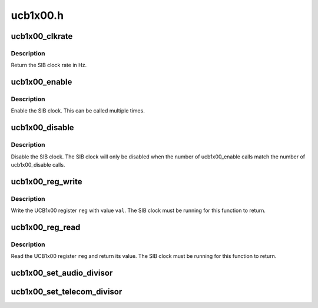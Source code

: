 .. -*- coding: utf-8; mode: rst -*-

=========
ucb1x00.h
=========


.. _`ucb1x00_clkrate`:

ucb1x00_clkrate
===============

.. c:function:: unsigned int ucb1x00_clkrate (struct ucb1x00 *ucb)

    return the UCB1x00 SIB clock rate

    :param struct ucb1x00 \*ucb:
        UCB1x00 structure describing chip



.. _`ucb1x00_clkrate.description`:

Description
-----------

Return the SIB clock rate in Hz.



.. _`ucb1x00_enable`:

ucb1x00_enable
==============

.. c:function:: void ucb1x00_enable (struct ucb1x00 *ucb)

    enable the UCB1x00 SIB clock

    :param struct ucb1x00 \*ucb:
        UCB1x00 structure describing chip



.. _`ucb1x00_enable.description`:

Description
-----------

Enable the SIB clock.  This can be called multiple times.



.. _`ucb1x00_disable`:

ucb1x00_disable
===============

.. c:function:: void ucb1x00_disable (struct ucb1x00 *ucb)

    disable the UCB1x00 SIB clock

    :param struct ucb1x00 \*ucb:
        UCB1x00 structure describing chip



.. _`ucb1x00_disable.description`:

Description
-----------

Disable the SIB clock.  The SIB clock will only be disabled
when the number of ucb1x00_enable calls match the number of
ucb1x00_disable calls.



.. _`ucb1x00_reg_write`:

ucb1x00_reg_write
=================

.. c:function:: void ucb1x00_reg_write (struct ucb1x00 *ucb, unsigned int reg, unsigned int val)

    write a UCB1x00 register

    :param struct ucb1x00 \*ucb:
        UCB1x00 structure describing chip

    :param unsigned int reg:
        UCB1x00 4-bit register index to write

    :param unsigned int val:
        UCB1x00 16-bit value to write



.. _`ucb1x00_reg_write.description`:

Description
-----------

Write the UCB1x00 register ``reg`` with value ``val``\ .  The SIB
clock must be running for this function to return.



.. _`ucb1x00_reg_read`:

ucb1x00_reg_read
================

.. c:function:: unsigned int ucb1x00_reg_read (struct ucb1x00 *ucb, unsigned int reg)

    read a UCB1x00 register

    :param struct ucb1x00 \*ucb:
        UCB1x00 structure describing chip

    :param unsigned int reg:
        UCB1x00 4-bit register index to write



.. _`ucb1x00_reg_read.description`:

Description
-----------

Read the UCB1x00 register ``reg`` and return its value.  The SIB
clock must be running for this function to return.



.. _`ucb1x00_set_audio_divisor`:

ucb1x00_set_audio_divisor
=========================

.. c:function:: void ucb1x00_set_audio_divisor (struct ucb1x00 *ucb, unsigned int div)

    :param struct ucb1x00 \*ucb:
        UCB1x00 structure describing chip

    :param unsigned int div:
        SIB clock divisor



.. _`ucb1x00_set_telecom_divisor`:

ucb1x00_set_telecom_divisor
===========================

.. c:function:: void ucb1x00_set_telecom_divisor (struct ucb1x00 *ucb, unsigned int div)

    :param struct ucb1x00 \*ucb:
        UCB1x00 structure describing chip

    :param unsigned int div:
        SIB clock divisor

